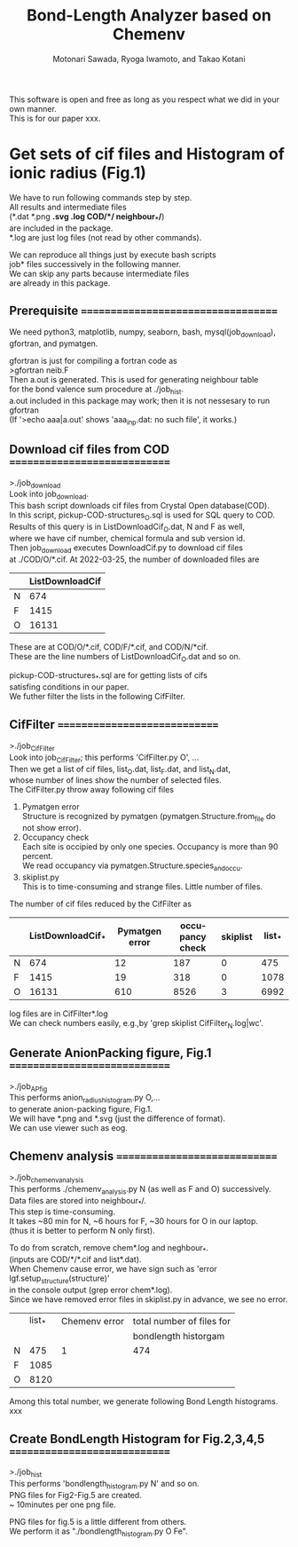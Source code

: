 # -*- Mode: org ; Coding: utf-8-unix -*-
#+TITLE: Bond-Length Analyzer based on Chemenv
#+AUTHOR: Motonari Sawada, Ryoga Iwamoto, and Takao Kotani 
#+email: takaokotani@gmail.com
#+LANGUAGE: en
#+STARTUP: showall
#+OPTIONS: \n:t

This software is open and free as long as you respect what we did in your own manner.
This is for our paper xxx.


* Get sets of cif files and Histogram of ionic radius (Fig.1)

We have to run following commands step by step.
All results and intermediate files 
(*.dat *.png *.svg *.log COD/*/*  neighbour_*/*) 
are included in the package. 
*.log are just log files (not read by other commands).

We can reproduce all things just by execute bash scripts
job* files successively in the following manner.
We can skip any parts because intermediate files 
are already in this package.


** Prerequisite ===================================
We need python3, matplotlib, numpy, seaborn, bash, mysql(job_download), 
gfortran, and pymatgen.

gfortran is just for compiling a fortran code as
>gfortran neib.F
Then a.out is generated. This is used for generating neighbour table 
for the bond valence sum procedure at ./job_hist.
a.out included in this package may work; then it is not nessesary to run gfortran
(If '>echo aaa|a.out' shows 'aaa_inp.dat: no such file', it works.)


** Download cif files from COD =============================
>./job_download
Look into job_download.
This bash script downloads cif files from Crystal Open database(COD).
In this script, pickup-COD-structures_O.sql is used for SQL query to COD.
Results of this query is in ListDownloadCif_O.dat, N and F as well,
where we have cif number, chemical formula and sub version id.
Then job_download executes DownloadCif.py to download cif files 
at ./COD/O/*.cif. At 2022-03-25, the number of downloaded files are 
|   | ListDownloadCif |
|---+-----------------|
| N |             674 |
| F |            1415 |
| O |           16131 |
These are at COD/O/*.cif, COD/F/*.cif, and COD/N/*cif.
These are the line numbers of ListDownloadCif_O.dat and so on.

pickup-COD-structures_*.sql are for getting lists of cifs
satisfing conditions in our paper.
We futher filter the lists in the following CifFilter.


** CifFilter =============================
>./job_CifFilter
Look into job_CifFilter; this performs 'CifFilter.py O', ...
Then we get a list of cif files, list_O.dat, list_F.dat, and list_N.dat,
whose number of lines show the number of selected files.
The CifFilter.py throw away following cif files
1. Pymatgen error 
   Structure is recognized by pymatgen (pymatgen.Structure.from_file do not show error).
2. Occupancy check
   Each site is occipied by only one species. Occupancy is more than 90 percent.
   We read occupancy via pymatgen.Structure.species_and_occu.
3. skiplist.py 
   This is to time-consuming and strange files. Little number of files.

The number of cif files reduced by the CifFilter as
|   | ListDownloadCif_* | Pymatgen error | occupancy check | skiplist | list_* |
|---+-------------------+----------------+-----------------+----------+--------|
| N |               674 |             12 |             187 |        0 |    475 |
| F |              1415 |             19 |             318 |        0 |   1078 |
| O |             16131 |            610 |            8526 |        3 |   6992 |

log files are in CifFilter*.log
We can check numbers easily, e.g.,by 'grep skiplist CifFilter_N.log|wc'.


** Generate AnionPacking figure, Fig.1  =============================
>./job_APfig
  This performs anion_radius_histogram.py O,...
  to generate anion-packing figure, Fig.1.
  We will have *.png and *.svg (just the difference of format).
  We can use viewer such as eog.


** Chemenv analysis  =============================
>./job_chemenv_analysis
 This performs ./chemenv_analysis.py N (as well as F and O) successively. 
 Data files are stored into neighbour_*/.
 This step is time-consuming. 
 It takes ~80 min for N, ~6 hours for F, ~30 hours for O in our laptop.
 (thus it is better to perform N only first).

To do from scratch, remove chem*.log and neghbour_*. 
(inputs are COD/*/*.cif and list*.dat).
When Chemenv cause error, we have sign such as 'error lgf.setup_structure(structure)'
in the console output (grep error chem*.log).
Since we have removed error files in skiplist.py in advance, we see no error.

|   | list_* | Chemenv error | total number of files for |
|   |        |               | bondlength historgam      |
|---+--------+---------------+---------------------------|
| N |    475 |             1 | 474                       |
| F |   1085 |               |                           |
| O |   8120 |               |                           |

Among this total number, we generate following Bond Length histograms.
xxx

** Create BondLength Histogram for Fig.2,3,4,5  =============================
>./job_hist
 This performs 'bondlength_histogram.py N' and so on.
 PNG files for Fig2-Fig.5 are created.
 ~ 10minutes per one png file.

PNG files for fig.5 is a little different from others.
We perform it as "./bondlength_histogram.py O Fe".
